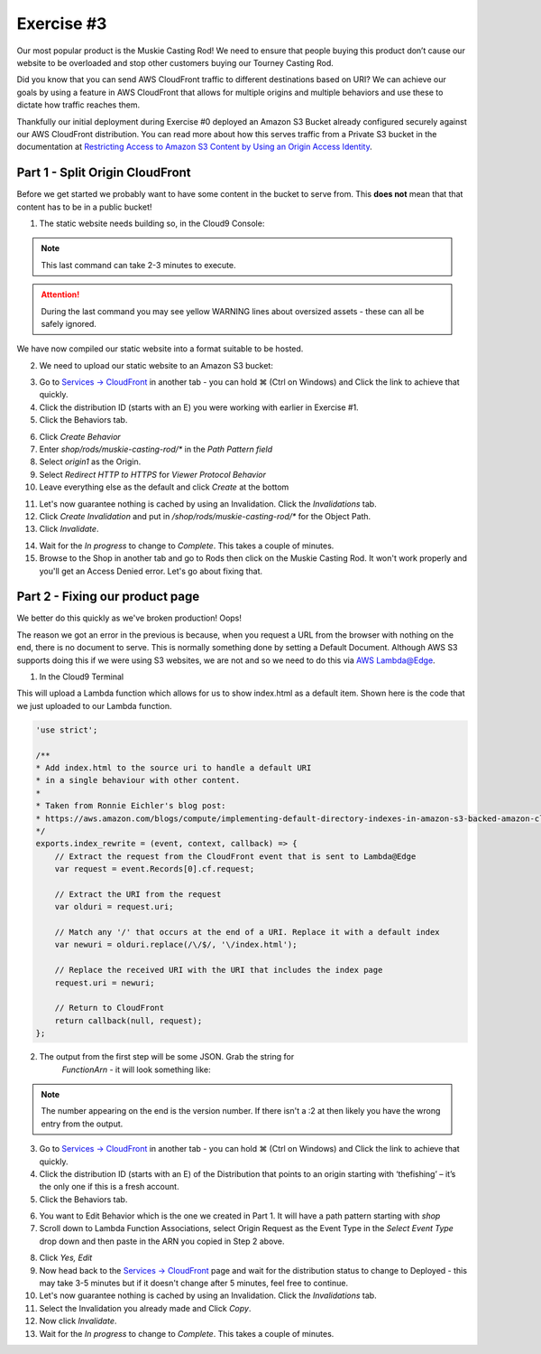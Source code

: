 Exercise #3
===========

Our most popular product is the Muskie Casting Rod! We need to ensure that
people buying this product don’t cause our website to be overloaded and stop
other customers buying our Tourney Casting Rod.

Did you know that you can send AWS CloudFront traffic to different
destinations based on URI? We can achieve our goals by using a feature in AWS
CloudFront that allows for multiple origins and multiple behaviors and use
these to dictate how traffic reaches them.

Thankfully our initial deployment during Exercise #0 deployed an Amazon S3
Bucket already configured securely against our AWS CloudFront distribution.
You can read more about how this serves traffic from a Private S3 bucket in
the documentation at
`Restricting Access to Amazon S3 Content by Using an Origin Access Identity`_.

Part 1 - Split Origin CloudFront
--------------------------------

Before we get started we probably want to have some content in the bucket to
serve from. This **does not** mean that that content has to be in a public
bucket!

1. The static website needs building so, in the Cloud9 Console:

.. code-block:: bash
    :linenos:

    cd ~/environment/frontend_minisite
    yarn
    API_URL=`../tools get_value ShopBackendEdgeApiUrl`/ping yarn build

.. Note:: This last command can take 2-3 minutes to execute.

.. Attention:: During the last command you may see yellow WARNING lines about
               oversized assets - these can all be safely ignored.

We have now compiled our static website into a format suitable to be hosted.

2. We need to upload our static website to an Amazon S3 bucket:

.. code-block:: bash
    :linenos:

    cd dist
    aws s3 cp --recursive . s3://`~/environment/tools get_value CDNStaticBucket`/shop/rods/muskie-casting-rod

3. Go to `Services -> CloudFront`_ in another tab - you can hold ⌘ (Ctrl
   on Windows) and Click the link to achieve that quickly.
4. Click the distribution ID (starts with an E) you were working with earlier
   in Exercise #1.
5. Click the Behaviors tab.

.. image:: images/cf_behaviors_tab.png

6. Click `Create Behavior`
7. Enter `shop/rods/muskie-casting-rod/*` in the `Path Pattern field`
8. Select `origin1` as the Origin.
9. Select `Redirect HTTP to HTTPS` for `Viewer Protocol Behavior`
10. Leave everything else as the default and click `Create` at the bottom

.. image:: images/cf_create_behavior.png

11. Let's now guarantee nothing is cached by using an Invalidation. Click
    the `Invalidations` tab.
12. Click `Create Invalidation` and put in
    `/shop/rods/muskie-casting-rod/*` for the Object Path.
13. Click `Invalidate`.

.. image:: images/cf_invalidations.png

14. Wait for the `In progress` to change to `Complete`. This takes a couple of
    minutes.
15. Browse to the Shop in another tab and go to Rods then click on the
    Muskie Casting Rod. It won't work properly and you'll get an Access
    Denied error. Let's go about fixing that.

Part 2 - Fixing our product page
--------------------------------

We better do this quickly as we've broken production! Oops!

The reason we got an error in the previous is because, when you request a URL
from the browser with nothing on the end, there is no document to serve. This
is normally something done by setting a Default Document. Although AWS S3
supports doing this if we were using S3 websites, we are not and so we need
to do this via `AWS Lambda@Edge <https://aws.amazon.com/lambda/edge/>`_.

1. In the Cloud9 Terminal

.. code-block:: bash
    :linenos:

    cd
    cd environment
    ./tools update_edge_lambda

This will upload a Lambda function which allows for us to show index.html as
a default item. Shown here is the code that we just uploaded to our Lambda
function.

.. code-block:: js

    'use strict';

    /**
    * Add index.html to the source uri to handle a default URI
    * in a single behaviour with other content.
    *
    * Taken from Ronnie Eichler's blog post:
    * https://aws.amazon.com/blogs/compute/implementing-default-directory-indexes-in-amazon-s3-backed-amazon-cloudfront-origins-using-lambdaedge/
    */
    exports.index_rewrite = (event, context, callback) => {
        // Extract the request from the CloudFront event that is sent to Lambda@Edge
        var request = event.Records[0].cf.request;

        // Extract the URI from the request
        var olduri = request.uri;

        // Match any '/' that occurs at the end of a URI. Replace it with a default index
        var newuri = olduri.replace(/\/$/, '\/index.html');

        // Replace the received URI with the URI that includes the index page
        request.uri = newuri;

        // Return to CloudFront
        return callback(null, request);
    };

2. The output from the first step will be some JSON. Grab the string for
    `FunctionArn` - it will look something like:

.. code-block:: bash
    :linenos:

    arn:aws:lambda:us-east-1:195566315316:function:TheFishingShopWorkshop-CDNLambdaBackendC6AFFDEF-Q3GQNY0WBIL0:2

.. Note:: The number appearing on the end is the version number.
          If there isn't a :2 at then likely you have the wrong entry from
          the output.

3. Go to `Services -> CloudFront`_ in another tab - you can hold ⌘ (Ctrl
   on Windows) and Click the link to achieve that quickly.
4. Click the distribution ID (starts with an E) of the Distribution that
   points to an origin starting with ‘thefishing’ – it’s the only one if
   this is a fresh account.
5. Click the Behaviors tab.

.. image:: images/cf_behaviors_2.png

6. You want to Edit Behavior which is the one we created in Part 1. It will
   have a path pattern starting with `shop`
7. Scroll down to Lambda Function Associations, select Origin Request as the
   Event Type in the `Select Event Type` drop down and then paste in the ARN
   you copied in Step 2 above.

.. image:: images/cf_edge_definition.png

8. Click `Yes, Edit`
9. Now head back to the `Services -> CloudFront`_ page and wait for the
   distribution status to change to Deployed - this may take 3-5 minutes but
   if it doesn't change after 5 minutes, feel free to continue.
10. Let's now guarantee nothing is cached by using an Invalidation. Click
    the `Invalidations` tab.
11. Select the Invalidation you already made and Click `Copy`.
12. Now click `Invalidate`.
13. Wait for the `In progress` to change to `Complete`. This takes a couple of
    minutes.

.. _Services -> CloudFront : https://console.aws.amazon.com/cloudfront/home?region=us-east-1#
.. _Restricting Access to Amazon S3 Content by Using an Origin Access Identity : https://docs.aws.amazon.com/AmazonCloudFront/latest/DeveloperGuide/private-content-restricting-access-to-s3.html
